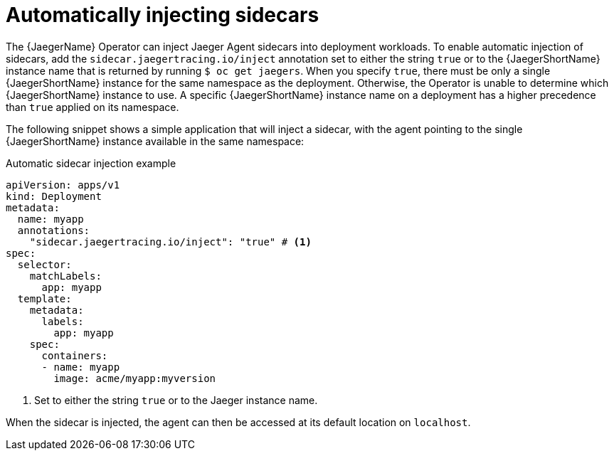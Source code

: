 ////
This module included in the following assemblies:
- distr_tracing_jaeger/distr-tracing-jaeger-configuring.adoc
////
:_content-type: REFERENCE
[id="dist-tracing-sidecar-automatic_{context}"]
= Automatically injecting sidecars

The {JaegerName} Operator can inject Jaeger Agent sidecars into deployment workloads. To enable automatic injection of sidecars, add the `sidecar.jaegertracing.io/inject` annotation set to either the string `true` or to the {JaegerShortName} instance name that is returned by running `$ oc get jaegers`.
When you specify `true`, there must be only a single {JaegerShortName} instance for the same namespace as the deployment. Otherwise, the Operator is unable to determine which {JaegerShortName} instance to use. A specific {JaegerShortName} instance name on a deployment has a higher precedence than `true` applied on its namespace.

The following snippet shows a simple application that will inject a sidecar, with the agent pointing to the single {JaegerShortName} instance available in the same namespace:

.Automatic sidecar injection example
[source,yaml]
----
apiVersion: apps/v1
kind: Deployment
metadata:
  name: myapp
  annotations:
    "sidecar.jaegertracing.io/inject": "true" # <1>
spec:
  selector:
    matchLabels:
      app: myapp
  template:
    metadata:
      labels:
        app: myapp
    spec:
      containers:
      - name: myapp
        image: acme/myapp:myversion
----

<1> Set to either the string `true` or to the Jaeger instance name.

When the sidecar is injected, the agent can then be accessed at its default location on `localhost`.
